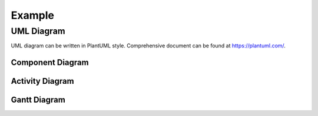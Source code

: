 =========
Example
=========


UML Diagram
=================

UML diagram can be written in PlantUML style. Comprehensive document can be found at https://plantuml.com/.


Component Diagram
------------------

.. uml::

  @startuml
  title sample component diagram
  package Server {
    node instance
    node gateway
    instance -- gateway
  }
  package Local {
    node PC {
      node Browser
    }
  }
  Browser -u- gateway
  
  @enduml


Activity Diagram
------------------

.. uml::
  
  @startuml
  title sample activity diagram
  start
  :write document;
  if (any update exists?) then (yes)
  :commit;
  else (no)
  :do nothing;
  endif
  :push;
  end
  @enduml

Gantt Diagram
-------------------

.. uml::
  
  @startuml
  title sample gantt diagram
  Project starts 2022-10-10
  2022/10/14 is colored in salmon
  [setup repo] starts 2022-10-15 and lasts 5 days

  then [write docs] lasts 10 days
  note bottom
  note for write docs
  end note

  then [publish docs] lasts 10 days
  @enduml
